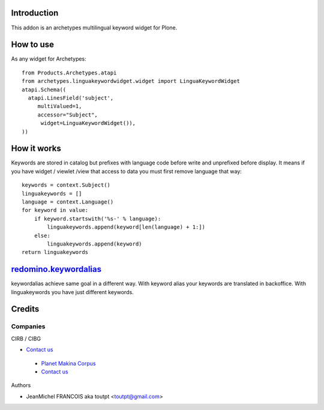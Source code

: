 Introduction
============

This addon is an archetypes multilingual keyword widget for Plone.

How to use
==========

As any widget for Archetypes::

  from Products.Archetypes.atapi
  from archetypes.linguakeywordwidget.widget import LinguaKeywordWidget
  atapi.Schema((
    atapi.LinesField('subject',
       multiValued=1,
       accessor="Subject",
        widget=LinguaKeywordWidget()),
  ))

How it works
============

Keywords are stored in catalog but prefixes with language code before write
and unprefixed before display. It means if you have widget / viewlet /view
that access to data you must first remove language that way::

    keywords = context.Subject()
    linguakeywords = []
    language = context.Language()
    for keyword in value:
        if keyword.startswith('%s-' % language):
            linguakeywords.append(keyword[len(language) + 1:])
        else:
            linguakeywords.append(keyword)
    return linguakeywords


redomino.keywordalias_
======================

keywordalias achieve same goal in a different way. With keyword alias
your keywords are translated in backoffice. With linguakeywords you have
just different keywords.

Credits
=======

Companies
---------

|cirb|_ CIRB / CIBG

* `Contact us <mailto:irisline@irisnet.be>`_

|makinacom|_

  * `Planet Makina Corpus <http://www.makina-corpus.org>`_
  * `Contact us <mailto:python@makina-corpus.org>`_

Authors

- JeanMichel FRANCOIS aka toutpt <toutpt@gmail.com>

.. Contributors

.. |cirb| image:: http://www.cirb.irisnet.be/logo.jpg
.. _cirb: http://cirb.irisnet.be
.. _sitemap: http://support.google.com/webmasters/bin/answer.py?hl=en&answer=183668&topic=8476&ctx=topic
.. |makinacom| image:: http://depot.makina-corpus.org/public/logo.gif
.. _makinacom:  http://www.makina-corpus.com
.. _documentation: http://plone.org/documentation/kb/installing-add-ons-quick-how-to
.. _redomino.keywordalias: https://github.com/redomino/redomino.keywordalias
